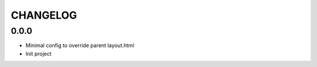 =========
CHANGELOG
=========

0.0.0
=====

* Minimal config to override parent layout.html
* Init project

